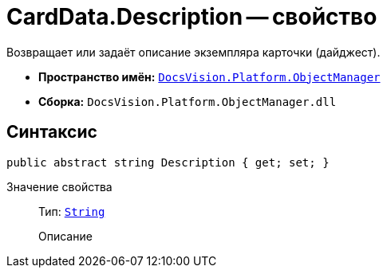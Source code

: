 = CardData.Description -- свойство

Возвращает или задаёт описание экземпляра карточки (дайджест).

* *Пространство имён:* `xref:Platform-ObjectManager-Metadata:ObjectManager_NS.adoc[DocsVision.Platform.ObjectManager]`
* *Сборка:* `DocsVision.Platform.ObjectManager.dll`

== Синтаксис

[source,csharp]
----
public abstract string Description { get; set; }
----

Значение свойства::
Тип: `http://msdn.microsoft.com/ru-ru/library/system.string.aspx[String]`
+
Описание
